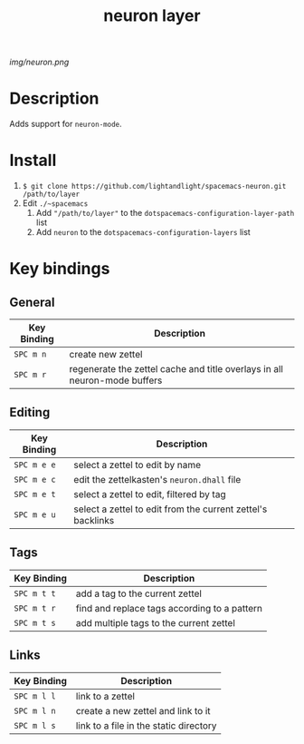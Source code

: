 #+TITLE: neuron layer
# Document tags are separated with "|" char
# The example below contains 2 tags: "layer" and "web service"
# Avaliable tags are listed in <spacemacs_root>/.ci/spacedoc-cfg.edn
# under ":spacetools.spacedoc.config/valid-tags" section.
#+TAGS: layer|web service

# The maximum height of the logo should be 200 pixels.
[[img/neuron.png]]

# TOC links should be GitHub style anchors.
* Table of Contents                                        :TOC_4_gh:noexport:
- [[#description][Description]]
- [[#install][Install]]
- [[#key-bindings][Key bindings]]
  - [[#general][General]]
  - [[#editing][Editing]]
  - [[#tags][Tags]]
  - [[#links][Links]]

* Description
Adds support for =neuron-mode=.

* Install
1. =$ git clone https://github.com/lightandlight/spacemacs-neuron.git /path/to/layer=
2. Edit =./~spacemacs=
   1. Add ~"/path/to/layer"~ to the =dotspacemacs-configuration-layer-path= list
   1. Add =neuron= to the =dotspacemacs-configuration-layers= list

* Key bindings

** General
| Key Binding | Description                                                               |
|-------------+---------------------------------------------------------------------------|
| ~SPC m n~   | create new zettel                                                         |
| ~SPC m r~   | regenerate the zettel cache and title overlays in all neuron-mode buffers |

** Editing
| Key Binding | Description                                                 |
|-------------+-------------------------------------------------------------|
| ~SPC m e e~ | select a zettel to edit by name                             |
| ~SPC m e c~ | edit the zettelkasten's =neuron.dhall= file                 |
| ~SPC m e t~ | select a zettel to edit, filtered by tag                    |
| ~SPC m e u~ | select a zettel to edit from the current zettel's backlinks |

** Tags
| Key Binding | Description                                  |
|-------------+----------------------------------------------|
| ~SPC m t t~ | add a tag to the current zettel              |
| ~SPC m t r~ | find and replace tags according to a pattern |
| ~SPC m t s~ | add multiple tags to the current zettel      |

** Links
| Key Binding | Description                            |
|-------------+----------------------------------------|
| ~SPC m l l~ | link to a zettel                       |
| ~SPC m l n~ | create a new zettel and link to it     |
| ~SPC m l s~ | link to a file in the static directory |

# Use GitHub URLs if you wish to link a Spacemacs documentation file or its heading.
# Examples:
# [[https://github.com/syl20bnr/spacemacs/blob/master/doc/VIMUSERS.org#sessions]]
# [[https://github.com/syl20bnr/spacemacs/blob/master/layers/%2Bfun/emoji/README.org][Link to Emoji layer README.org]]
# If space-doc-mode is enabled, Spacemacs will open a local copy of the linked file.
